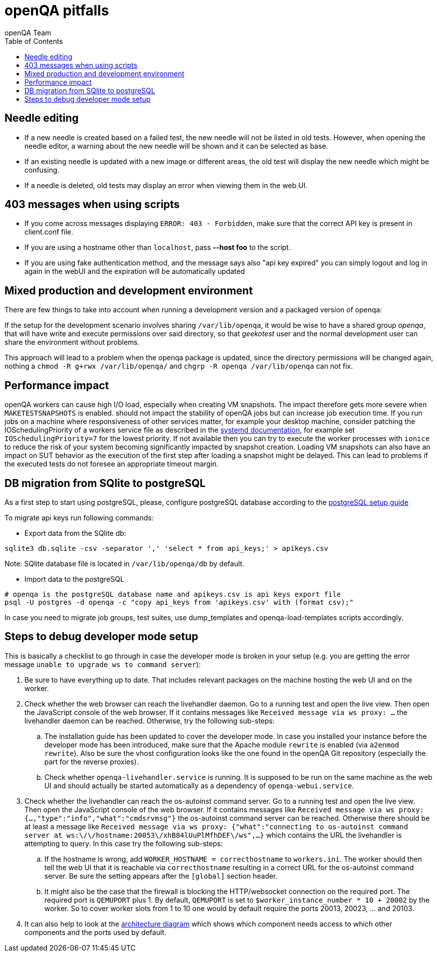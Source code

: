 
[[pitfalls]]
= openQA pitfalls
:toc: left
:toclevels: 6
:author: openQA Team

== Needle editing

- If a new needle is created based on a failed test, the new needle
  will not be listed in old tests. However, when opening the needle
  editor, a warning about the new needle will be shown and it can be
  selected as base.
- If an existing needle is updated with a new image or different
  areas, the old test will display the new needle which might be
  confusing.
- If a needle is deleted, old tests may display an error when viewing
  them in the web UI.

== 403 messages when using scripts

- If you come across messages displaying `ERROR: 403 - Forbidden`, make
  sure that the correct API key is present in client.conf file.
- If you are using a hostname other than `localhost`, pass *--host foo* to the script.
- If you are using fake authentication method, and the message says also "api key expired"
  you can simply logout and log in again in the webUI and the expiration will be automatically
  updated

== Mixed production and development environment

There are few things to take into account when running a development version and
a packaged version of openqa:

If the setup for the development scenario involves sharing `/var/lib/openqa`,
it would be wise to have a shared group _openqa_, that will have write and execute
permissions over said directory, so that _geekotest_ user and the normal development
user can share the environment without problems.

This approach will lead to a problem when the openqa package is updated, since the
directory permissions will be changed again, nothing a `chmod -R g+rwx /var/lib/openqa/`
and `chgrp -R openqa /var/lib/openqa` can not fix.

== Performance impact

openQA workers can cause high I/O load, especially when creating VM snapshots.
The impact therefore gets more severe when `MAKETESTSNAPSHOTS` is enabled.
should not impact the stability of openQA jobs but can increase job execution
time. If you run jobs on a machine where responsiveness of other services
matter, for example your desktop machine, consider patching the
IOSchedulingPriority of a workers service file as described in the
https://www.freedesktop.org/software/systemd/man/systemd.exec.html#IOSchedulingPriority=[systemd
documentation], for example set `IOSchedulingPriority=7` for the lowest
priority. If not available then you can try to execute the worker processes
with `ionice` to reduce the risk of your system becoming significantly
impacted by snapshot creation. Loading VM snapshots can also have an impact on
SUT behavior as the execution of the first step after loading a snapshot might
be delayed. This can lead to problems if the executed tests do not foresee an
appropriate timeout margin.

[[db-migration]]
== DB migration from SQlite to postgreSQL
As a first step to start using postgreSQL, please, configure postgreSQL database
according to the
<<Contributing.asciidoc#setup-postgresql,postgreSQL setup guide>>

To migrate api keys run following commands:

* Export data from the SQlite db:
```
sqlite3 db.sqlite -csv -separator ',' 'select * from api_keys;' > apikeys.csv
```
Note: SQlite database file is located in `/var/lib/openqa/db` by default.

* Import data to the postgreSQL
```
# openqa is the postgreSQL database name and apikeys.csv is api keys export file
psql -U postgres -d openqa -c "copy api_keys from 'apikeys.csv' with (format csv);"
```

In case you need to migrate job groups, test suites, use dump_templates and
openqa-load-templates scripts accordingly.

[id="debugdevelmode"]
== Steps to debug developer mode setup
This is basically a checklist to go through in case the developer mode is broken in your setup
(e.g. you are getting the error message `unable to upgrade ws to command server`):

. Be sure to have everything up to date. That includes relevant packages on the
  machine hosting the web UI and on the worker.
. Check whether the web browser can reach the livehandler daemon. Go to a running test and open
  the live view. Then open the JavaScript console of the web browser. If it contains messages
  like `Received message via ws proxy: ...` the livehandler daemon can be reached. Otherwise,
  try the following sub-steps:
  .. The installation guide has been updated to cover the developer mode. In case you installed
     your instance before the developer mode has been introduced, make sure that the Apache module
     `rewrite` is enabled (via `a2enmod rewrite`). Also be sure the vhost configuration looks
     like the one found in the openQA Git repository (especially the part for the reverse proxies).
  .. Check whether `openqa-livehandler.service` is running. It is supposed to be run on
     the same machine as the web UI and should actually be started automatically as a dependency of
     `openqa-webui.service`.
. Check whether the livehandler can reach the os-autoinst command server. Go to a running test
  and open the live view. Then open the JavaScript console of the web browser. If it contains messages
  like `Received message via ws proxy: {...,"type":"info","what":"cmdsrvmsg"}` the os-autoinst command
  server can be reached. Otherwise there should be at least a message like
  `Received message via ws proxy: {"what":"connecting to os-autoinst command server at ws:\/\/hostname:20053\/xhB84lUuPlMfhDEF\/ws",...}`
  which contains the URL the livehandler is attempting to query. In this case
  try the following sub-steps:
  .. If the hostname is wrong, add `WORKER_HOSTNAME = correcthostname` to `workers.ini`. The worker
     should then tell the web UI that it is reachable via `correcthostname` resulting in a correct URL
     for the os-autoinst command server. Be sure the setting appears after the `[global]` section
     header.
  .. It might also be the case that the firewall is blocking the HTTP/websocket connection on the required
     port. The required port is `QEMUPORT` plus 1.
     By default, `QEMUPORT` is set to `$worker_instance_number * 10 + 20002` by the worker. So to cover
     worker slots from 1 to 10 one would by default require the ports 20013, 20023, … and 20103.
. It can also help to look at the link:images/architecture.svg[architecture diagram] which shows
  which component needs access to which other components and the ports used by default.

//-
